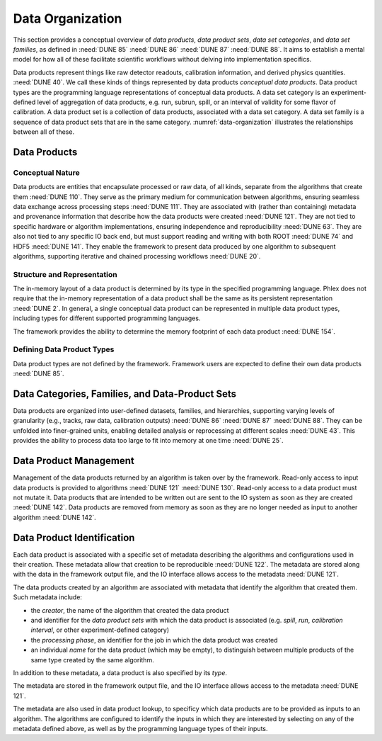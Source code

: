 Data Organization
=================

This section provides a conceptual overview of *data products*, *data product sets*, *data set categories*, and *data set families*, as defined in :need:`DUNE 85` :need:`DUNE 86` :need:`DUNE 87` :need:`DUNE 88`.
It aims to establish a mental model for how all of these facilitate scientific workflows without delving into implementation specifics.

Data products represent things like raw detector readouts, calibration information, and derived physics quantities. :need:`DUNE 40`.
We call these kinds of things represented by data products *conceptual data products*.
Data product types are the programming language representations of conceptual data products.
A data set category is an experiment-defined level of aggregation of data products, e.g. run, subrun, spill, or an interval of validity for some flavor of calibration.
A data product set is a collection of data products, associated with a data set category.
A data set family is a sequence of data product sets that are in the same category.
:numref:`data-organization` illustrates the relationships between all of these.

.. graphviz:: graphviz/data-organization.gv
   :caption: An example of some possible data product hierarchies.
             Three different user-defined data product set categories are shown: :math:`\textsf{Run}`, :math:`\textsf{Spill}`, and :math:`\textsf{APA}`.
             Rectangles with labels :math:`\textsf{Run}_i`, :math:`\textsf{Spill}_{i,j}`, and :math:`\textsf{APA}_{i,j,k}` represent data product sets.
             The pale green rectangles show two data product set families; these are identified as families because they are used to define the unfold and fold algorithms used in :numref:`workflow`.
             A solid line from a data product set to another data product set represents association between the two data product sets.
             The bottom rectangle shows that :math:`\textsf{Waveforms}_{1,1,1}` is in the data product set :math:`\textsf{APA}_{1,1,1}`, etc.
             Each pale purple rectangle indicates the data product sequence created by one call to the *unfold* higher order function described in :numref:`workflow`.
             The names of different data set categories are user defined, and not special to the Phlex framework.
   :name: data-organization

Data Products
-------------

Conceptual Nature
^^^^^^^^^^^^^^^^^

Data products are entities that encapsulate processed or raw data, of all kinds, separate from the algorithms that create them :need:`DUNE 110`.
They serve as the primary medium for communication between algorithms, ensuring seamless data exchange across processing steps :need:`DUNE 111`.
They are associated with (rather than containing) metadata and provenance information that describe how the data products were created :need:`DUNE 121`.
They are not tied to specific hardware or algorithm implementations, ensuring independence and reproducibility :need:`DUNE 63`.
They are also not tied to any specific IO back end, but must support reading and writing with both ROOT :need:`DUNE 74` and HDF5 :need:`DUNE 141`.
They enable the framework to present data produced by one algorithm to subsequent algorithms, supporting iterative and chained processing workflows :need:`DUNE 20`.

Structure and Representation
^^^^^^^^^^^^^^^^^^^^^^^^^^^^

The in-memory layout of a data product is determined by its type in the specified programming language.
Phlex does not require that the in-memory representation of a data product shall be the same as its persistent representation :need:`DUNE 2`.
In general, a single conceptual data product can be represented in multiple data product types, including types for different supported programming languages.

The framework provides the ability to determine the memory footprint of each data product :need:`DUNE 154`.

Defining Data Product Types
^^^^^^^^^^^^^^^^^^^^^^^^^^^

Data product types are not defined by the framework.
Framework users are expected to define their own data products :need:`DUNE 85`.


Data Categories, Families, and Data-Product Sets
------------------------------------------------

Data products are organized into user-defined datasets, families, and hierarchies, supporting varying levels of granularity (e.g., tracks, raw data, calibration outputs) :need:`DUNE 86` :need:`DUNE 87` :need:`DUNE 88`.
They can be unfolded into finer-grained units, enabling detailed analysis or reprocessing at different scales :need:`DUNE 43`.
This provides the ability to process data too large to fit into memory at one time :need:`DUNE 25`.

Data Product Management
-----------------------

Management of the data products returned by an algorithm is taken over by the framework.
Read-only access to input data products is provided to algorithms :need:`DUNE 121` :need:`DUNE 130`.
Read-only access to a data product must not mutate it.
Data products that are intended to be written out are sent to the IO system as soon as they are created :need:`DUNE 142`.
Data products are removed from memory as soon as they are no longer needed as input to another algorithm :need:`DUNE 142`.

Data Product Identification
---------------------------

Each data product is associated with a specific set of metadata describing the algorithms and configurations used in their creation.
These metadata allow that creation to be reproducible :need:`DUNE 122`.
The metadata are stored along with the data in the framework output file, and the IO interface allows access to the metadata :need:`DUNE 121`.

The data products created by an algorithm are associated with metadata that identify the algorithm that created them.
Such metadata include:

- the *creator*, the name of the algorithm that created the data product
- and identifier for the *data product sets* with which the data product is associated (e.g. *spill*, *run*, *calibration interval*, or other experiment-defined category)
- the *processing phase*, an identifier for the job in which the data product was created
- an individual *name* for the data product (which may be empty), to distinguish between multiple products of the same type created by the same algorithm.

In addition to these metadata, a data product is also specified by its *type*.

The metadata are stored in the framework output file, and the IO interface allows access to the metadata :need:`DUNE 121`.

The metadata are also used in data product lookup, to specificy which data products are to be provided as inputs to an algorithm.
The algorithms are configured to identify the inputs in which they are interested by selecting on  any of the metadata defined above, as well as by the programming language types of their inputs.
